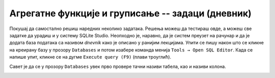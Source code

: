 .. -*- mode: rst -*-

Агрегатне функције и груписање -- задаци (дневник)
--------------------------------------------------

Покушај да самостално решиш наредних неколико задатака.
Решења можеш да тестираш овде, а можеш све задатке да урадиш и у систему SQLite Studio. 
Неопходно је, наравно, да је систем преузет на рачунар и да је додата база података 
са називом *dnevnik* како је описано у ранијим лекцијама.  
Упити се пишу након што се кликне на креирану базу у прозору ``Databases`` и потом изабере команда 
менија ``Tools → Open SQL Editor``. Када се напише упит, кликне се на дугме ``Execute query (F9)`` 
(плави троуглић).

Савет је да се у прозору ``Databases`` увек прво провере тачни називи табела, као и називи колона. 

.. image:: ../../_images/dnevnik.png
   :width: 500
   :align: center

.. questionnote::

   Приказати укупан број оправданих изостанака које је направио ученик
   са идентификатором 1 (колону назвати ``broj_izostanaka``).

.. dbpetlja:: db_agregatne_zadaci_01
   :dbfile: dnevnik.sql
   :solutionquery: SELECT COUNT(*) AS broj_izostanaka
                   FROM izostanak
                   WHERE id_ucenik = 1 AND status = 'оправдан'
   :showresult:
   :checkcolumnname:

.. questionnote::

   Приказати просечну оцену, заокружену на две децимале, на писменом задатку 
   из математике у првом разреду одржаном 15. октобра 2020. године 
   (математика у првом разреду има идентификатор 1).

.. dbpetlja:: db_agregatne_zadaci_02
   :dbfile: dnevnik.sql
   :solutionquery: SELECT round(AVG(ocena), 2) AS prosek
                   FROM ocena
                   WHERE id_predmet = 1 AND datum = '2020-10-15' AND vrsta = 'писмени задатак'
   :showresult:

.. questionnote::

   За сваки датум у ком је направљен неки изостанак одредити укупан
   број направљених изостанака (колону назвати ``broj_izostanaka``).

.. dbpetlja:: db_agregatne_zadaci_03
   :dbfile: dnevnik.sql
   :solutionquery: SELECT datum, COUNT(*) AS broj_izostanaka
                   FROM izostanak
                   GROUP BY datum
   :showresult:
   :checkcolumnname:

.. questionnote::

   За сваки статус изостанака (оправдани, неоправдани, нерегулисани)
   одредити број таквих изостанака у мају 2021. године.

.. dbpetlja:: db_agregatne_zadaci_04
   :dbfile: dnevnik.sql
   :solutionquery: SELECT status, COUNT(*) AS broj
                   FROM izostanak
                   WHERE datum BETWEEN '2021-05-01' AND '2021-05-31'
                   GROUP BY status
   :showresult:

.. questionnote::

   За сваки статус изостанака одреди први и последњи датум када је
   такав изостанак направљен (колоне назвати ``prvi`` и
   ``poslednji``).

.. dbpetlja:: db_agregatne_zadaci_05
   :dbfile: dnevnik.sql
   :solutionquery: SELECT status, MIN(datum) AS prvi, MAX(datum) AS poslednji
                   FROM izostanak
                   GROUP BY status
   :showresult:
   :checkcolumnname:

.. questionnote::

   За сваки месец приказати број ученика рођених у том месецу (колоне
   назвати ``mesec`` и ``broj``).

.. dbpetlja:: db_agregatne_zadaci_06
   :dbfile: dnevnik.sql
   :solutionquery: SELECT strftime('%m', datum_rodjenja) AS mesec, COUNT(*) AS broj
                   FROM ucenik
                   GROUP BY mesec
   :showresult:
   :checkcolumnname:

.. questionnote::

   За сваки месец у години y ком је неки ученик добио неку јединицу - 
   приказати број јединица које су ученици добили током тог месеца
   (колоне назвати ``mesec`` и ``broj``).

.. dbpetlja:: db_agregatne_zadaci_07
   :dbfile: dnevnik.sql
   :solutionquery: SELECT strftime('%m', datum) AS mesec, COUNT(*) AS broj
                   FROM ocena
                   WHERE ocena = 1
                   GROUP BY mesec
   :showresult:
   :checkcolumnname:
   
.. questionnote::

   Прикажи датуме у којима има неоправданих изостанака, али да је то
   строго мање од 10 (уз сваки датум приказати и број изостанака).

.. dbpetlja:: db_agregatne_zadaci_08
   :dbfile: dnevnik.sql
   :solutionquery: SELECT datum, COUNT(*) AS broj
                   FROM izostanak
                   GROUP BY datum
                   HAVING broj < 10
   :showresult:

.. questionnote::

   Приказати све називе предмета који се предају током неколико
   разреда (приказати само називе).

   
.. dbpetlja:: db_agregatne_zadaci_09
   :dbfile: dnevnik.sql
   :solutionquery: SELECT naziv
                   FROM predmet
                   GROUP BY naziv
                   HAVING COUNT(*) > 1
   :showresult:
